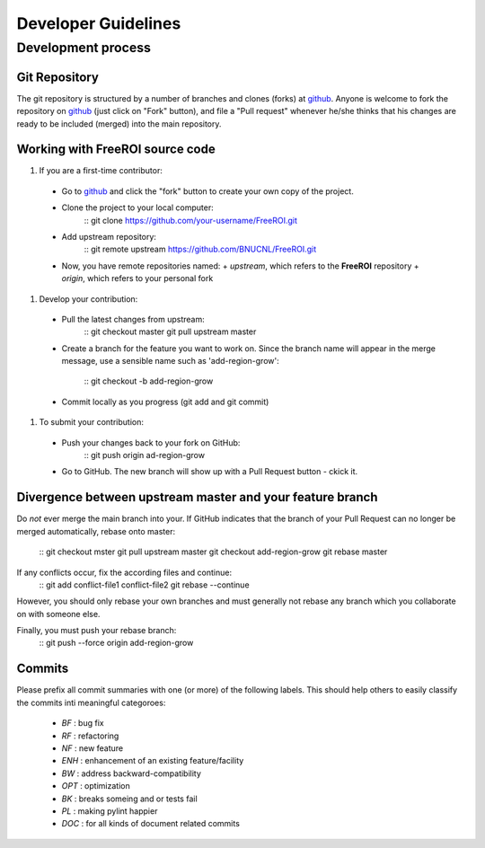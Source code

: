 ********************
Developer Guidelines
********************

Development process
===================

Git Repository
--------------

The git repository is structured by a number of branches and clones (forks) at
github_.
Anyone is welcome to fork the repository on github_ (just click on "Fork"
button), and file a "Pull request" whenever he/she thinks that his changes are
ready to be included (merged) into the main repository.

.. _github: https://github.com/BNUCNL/FreeROI

Working with **FreeROI** source code
------------------------------------

1. If you are a first-time contributor:

  * Go to github_ and click the "fork" button to create your own copy of the 
    project.
  * Clone the project to your local computer:
      ::
      git clone https://github.com/your-username/FreeROI.git
  * Add upstream repository:
      ::
      git remote upstream https://github.com/BNUCNL/FreeROI.git
  * Now, you have remote repositories named:
    + *upstream*, which refers to the **FreeROI** repository
    + *origin*, which refers to your personal fork

#. Develop your contribution:
   
  * Pull the latest changes from upstream:
      ::
      git checkout master
      git pull upstream master
  * Create a branch for the feature you want to work on. Since the branch name
    will appear in the merge message, use a sensible name such as 
    'add-region-grow':
      ::
      git checkout -b add-region-grow
  * Commit locally as you progress (git add and git commit)

#. To submit your contribution:

  * Push your changes back to your fork on GitHub:
      ::
      git push origin ad-region-grow
  * Go to GitHub. The new branch will show up with a Pull Request button - 
    ckick it.

Divergence between upstream master and your feature branch
----------------------------------------------------------

Do *not* ever merge the main branch into your. If GitHub indicates that the
branch of your Pull Request can no longer be merged automatically, rebase
onto master:
  ::
  git checkout mster
  git pull upstream master
  git checkout add-region-grow
  git rebase master

If any conflicts occur, fix the according files and continue:
  ::
  git add conflict-file1 conflict-file2
  git rebase --continue

However, you should only rebase your own branches and must generally not
rebase any branch which you collaborate on with someone else.

Finally, you must push your rebase branch:
  ::
  git push --force origin add-region-grow

Commits
-------

Please prefix all commit summaries with one (or more) of the following labels.
This should help others to easily classify the commits inti meaningful
categoroes:

  * *BF* : bug fix
  * *RF* : refactoring
  * *NF* : new feature
  * *ENH* : enhancement of an existing feature/facility
  * *BW* : address backward-compatibility
  * *OPT* : optimization
  * *BK* : breaks someing and or tests fail
  * *PL* : making pylint happier
  * *DOC* : for all kinds of document related commits
